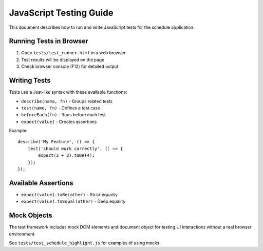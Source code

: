 JavaScript Testing Guide
=======================

This document describes how to run and write JavaScript tests for the schedule application.

Running Tests in Browser
-----------------------

1. Open ``tests/test_runner.html`` in a web browser
2. Test results will be displayed on the page
3. Check browser console (F12) for detailed output

Writing Tests
------------

Tests use a Jest-like syntax with these available functions:

- ``describe(name, fn)`` - Groups related tests
- ``test(name, fn)`` - Defines a test case
- ``beforeEach(fn)`` - Runs before each test
- ``expect(value)`` - Creates assertions

Example::

    describe('My Feature', () => {
        test('should work correctly', () => {
            expect(2 + 2).toBe(4);
        });
    });

Available Assertions
------------------

- ``expect(value).toBe(other)`` - Strict equality
- ``expect(value).toEqual(other)`` - Deep equality

Mock Objects
-----------

The test framework includes mock DOM elements and document object for testing
UI interactions without a real browser environment.

See ``tests/test_schedule_highlight.js`` for examples of using mocks.
